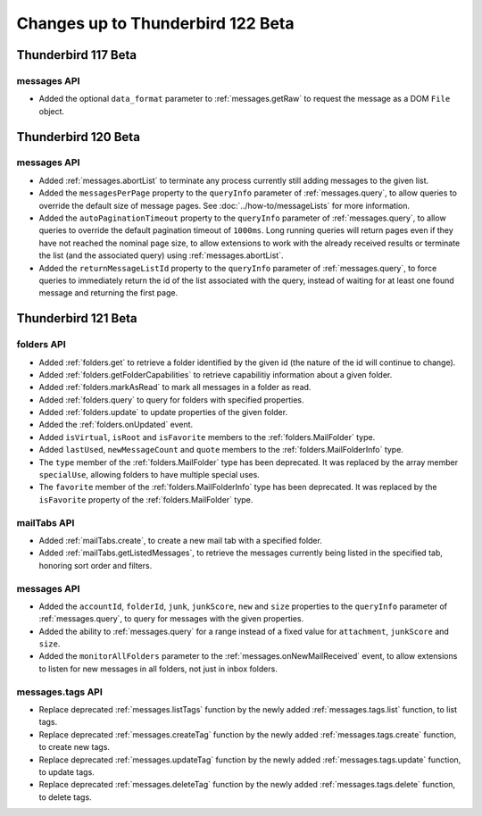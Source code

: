 ==================================
Changes up to Thunderbird 122 Beta
==================================

--------------------
Thunderbird 117 Beta
--------------------

messages API
============
* Added the optional ``data_format`` parameter to :ref:`messages.getRaw` to request the message as a DOM ``File`` object.

--------------------
Thunderbird 120 Beta
--------------------

messages API
============
* Added :ref:`messages.abortList` to  terminate any process currently still adding messages to the given list.
* Added the ``messagesPerPage`` property to the ``queryInfo`` parameter of :ref:`messages.query`, to allow queries to override the default size of message pages.  See :doc:`../how-to/messageLists` for more information.
* Added the ``autoPaginationTimeout`` property to the ``queryInfo`` parameter of :ref:`messages.query`, to allow queries to override the default pagination timeout of ``1000ms``. Long running queries will return pages even if they have not reached the nominal page size, to allow extensions to work with the already received results or terminate the list (and the associated query) using :ref:`messages.abortList`.
* Added the ``returnMessageListId`` property to the ``queryInfo`` parameter of :ref:`messages.query`, to force queries to immediately return the id of the list associated with the query, instead of waiting for at least one found message and returning the first page.

--------------------
Thunderbird 121 Beta
--------------------

folders API
===========
* Added :ref:`folders.get` to retrieve a folder identified by the given id (the nature of the id will continue to change).
* Added :ref:`folders.getFolderCapabilities` to retrieve capabilitiy information about a given folder.
* Added :ref:`folders.markAsRead` to mark all messages in a folder as read.
* Added :ref:`folders.query` to query for folders with specified properties.
* Added :ref:`folders.update` to update properties of the given folder.
* Added the :ref:`folders.onUpdated` event.
* Added ``isVirtual``, ``isRoot`` and ``isFavorite`` members to the :ref:`folders.MailFolder` type.
* Added ``lastUsed``, ``newMessageCount`` and ``quote`` members to the :ref:`folders.MailFolderInfo` type.
* The ``type`` member of the :ref:`folders.MailFolder` type has been deprecated. It was replaced by the array member ``specialUse``, allowing folders to have multiple special uses.
* The ``favorite`` member of the :ref:`folders.MailFolderInfo` type has been deprecated. It was replaced by the ``isFavorite`` property of the :ref:`folders.MailFolder` type.

mailTabs API
============
* Added :ref:`mailTabs.create`, to create a new mail tab with a specified folder.
* Added :ref:`mailTabs.getListedMessages`, to retrieve the messages currently being listed in the specified tab, honoring sort order and filters.

messages API
============
* Added the ``accountId``, ``folderId``, ``junk``, ``junkScore``, ``new`` and ``size`` properties to the ``queryInfo`` parameter of :ref:`messages.query`, to query for messages with the given properties.
* Added the ability to :ref:`messages.query` for a range instead of a fixed value for ``attachment``, ``junkScore`` and ``size``.
* Added the ``monitorAllFolders`` parameter to the :ref:`messages.onNewMailReceived` event, to allow extensions to listen for new messages in all folders, not just in inbox folders.

messages.tags API
=================
* Replace deprecated :ref:`messages.listTags` function by the newly added :ref:`messages.tags.list` function, to list tags.
* Replace deprecated :ref:`messages.createTag` function by the newly added :ref:`messages.tags.create` function, to create new tags.
* Replace deprecated :ref:`messages.updateTag` function by the newly added :ref:`messages.tags.update` function, to update tags.
* Replace deprecated :ref:`messages.deleteTag` function by the newly added :ref:`messages.tags.delete` function, to delete tags.
